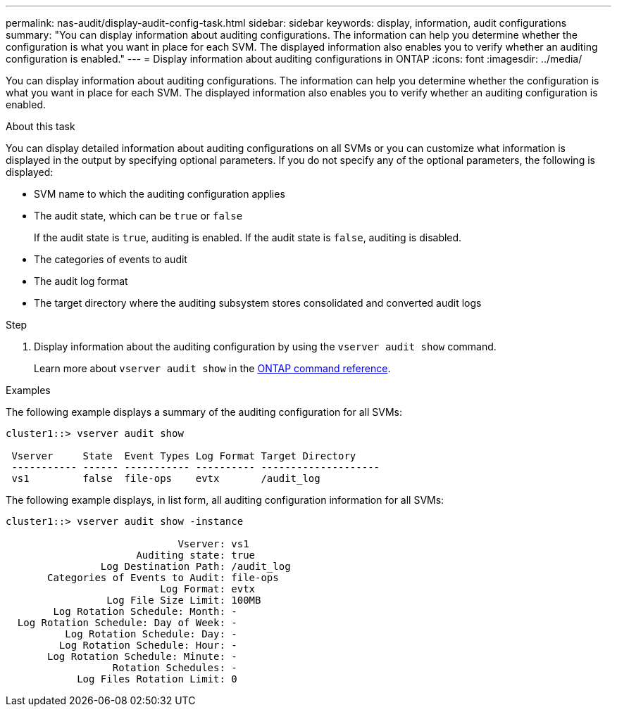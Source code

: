---
permalink: nas-audit/display-audit-config-task.html
sidebar: sidebar
keywords: display, information, audit configurations
summary: "You can display information about auditing configurations. The information can help you determine whether the configuration is what you want in place for each SVM. The displayed information also enables you to verify whether an auditing configuration is enabled."
---
= Display information about auditing configurations in ONTAP
:icons: font
:imagesdir: ../media/

[.lead]
You can display information about auditing configurations. The information can help you determine whether the configuration is what you want in place for each SVM. The displayed information also enables you to verify whether an auditing configuration is enabled.

.About this task

You can display detailed information about auditing configurations on all SVMs or you can customize what information is displayed in the output by specifying optional parameters. If you do not specify any of the optional parameters, the following is displayed:

* SVM name to which the auditing configuration applies
* The audit state, which can be `true` or `false`
+
If the audit state is `true`, auditing is enabled. If the audit state is `false`, auditing is disabled.

* The categories of events to audit
* The audit log format
* The target directory where the auditing subsystem stores consolidated and converted audit logs

.Step

. Display information about the auditing configuration by using the `vserver audit show` command.
+
Learn more about `vserver audit show` in the link:https://docs.netapp.com/us-en/ontap-cli/vserver-audit-show.html[ONTAP command reference^].

.Examples

The following example displays a summary of the auditing configuration for all SVMs:

----
cluster1::> vserver audit show

 Vserver     State  Event Types Log Format Target Directory
 ----------- ------ ----------- ---------- --------------------
 vs1         false  file-ops    evtx       /audit_log
----

The following example displays, in list form, all auditing configuration information for all SVMs:

----
cluster1::> vserver audit show -instance

                             Vserver: vs1
                      Auditing state: true
                Log Destination Path: /audit_log
       Categories of Events to Audit: file-ops
                          Log Format: evtx
                 Log File Size Limit: 100MB
        Log Rotation Schedule: Month: -
  Log Rotation Schedule: Day of Week: -
          Log Rotation Schedule: Day: -
         Log Rotation Schedule: Hour: -
       Log Rotation Schedule: Minute: -
                  Rotation Schedules: -
            Log Files Rotation Limit: 0
----

// 2025 Jan 15, ONTAPDOC-2569